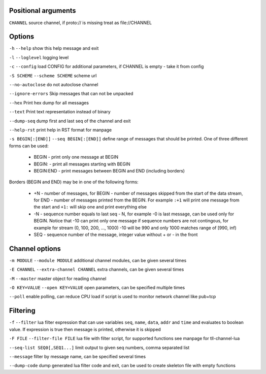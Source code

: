 Positional arguments
~~~~~~~~~~~~~~~~~~~~

``CHANNEL``
source channel, if proto:// is missing treat as file://CHANNEL

Options
~~~~~~~

``-h`` ``--help``
show this help message and exit

``-l`` ``--loglevel``
logging level

``-c`` ``--config``
load CONFIG for additional parameters, if CHANNEL is empty - take it from config

``-S SCHEME`` ``--scheme SCHEME``
scheme url

``--no-autoclose``
do not autoclose channel

``--ignore-errors``
Skip messages that can not be unpacked

``--hex``
Print hex dump for all messages

``--text``
Print text representation instead of binary

``--dump-seq``
dump first and last seq of the channel and exit

``--help-rst``
print help in RST format for manpage

``-s BEGIN[:[END]]`` ``--seq BEGIN[:[END]]``
define range of messages that should be printed.
One of three different forms can be used:

 - BEGIN - print only one message at BEGIN
 - BEGIN: - print all messages starting with BEGIN
 - BEGIN:END - print messages between BEGIN and END (including borders)

Borders (BEGIN and END) may be in one of the following forms:

 - +N - number of messages, for BEGIN - number of messages skipped from the start of the data
   stream, for END - number of messages printed from the BEGIN. For example ``:+1`` will print
   one message from the start and ``+1:`` will skip one and print everything else
 - -N - sequence number equals to last seq - N, for example -0 is last message, can be used only
   for BEGIN. Notice that -10 can print only one message if sequence numbers are not contingous,
   for example for stream (0, 100, 200, ..., 1000) -10 will be 990 and only 1000 matches range
   of [990, inf)
 - SEQ - sequence number of the message, integer value without + or - in the front


Channel options
~~~~~~~~~~~~~~~

``-m MODULE`` ``--module MODULE``
additional channel modules, can be given several times

``-E CHANNEL`` ``--extra-channel CHANNEL``
extra channels, can be given several times

``-M`` ``--master``
master object for reading channel

``-O KEY=VALUE`` ``--open KEY=VALUE``
open parameters, can be specified multiple times

``--poll``
enable polling, can reduce CPU load if script is used to monitor network channel like pub+tcp

Filtering
~~~~~~~~~

``-f`` ``--filter``
lua filter expression that can use variables ``seq``, ``name``, ``data``, ``addr`` and ``time``
and evaluates to boolean value. If expression is true then message is printed, otherwise it is skipped

``-F FILE`` ``--filter-file FILE``
lua file with filter script, for supported functions see manpage for tll-channel-lua

``--seq-list SEQ0[,SEQ1...]``
limit output to given seq numbers, comma separated list

``--message``
filter by message name, can be specified several times

``--dump-code``
dump generated lua filter code and exit, can be used to create skeleton file with empty functions

